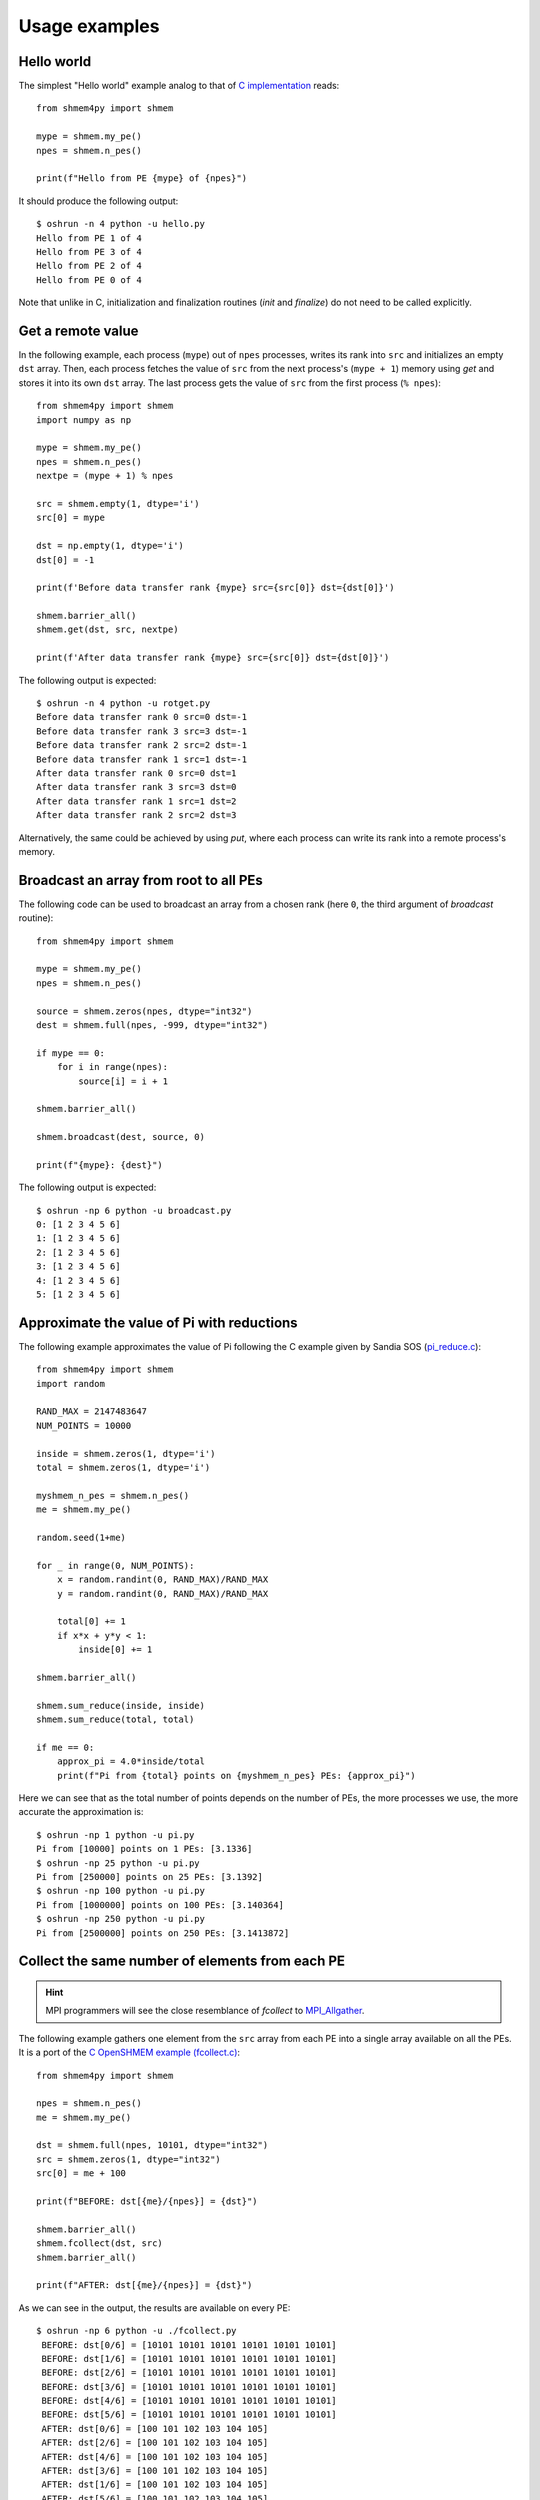 .. examples:

Usage examples
==============

Hello world
-----------

The simplest "Hello world" example analog to that of `C implementation <https://github.com/openshmem-org/osss-ucx/blob/main/example/hello.c>`_
reads::

    from shmem4py import shmem

    mype = shmem.my_pe()
    npes = shmem.n_pes()

    print(f"Hello from PE {mype} of {npes}")


It should produce the following output::

    $ oshrun -n 4 python -u hello.py
    Hello from PE 1 of 4
    Hello from PE 3 of 4
    Hello from PE 2 of 4
    Hello from PE 0 of 4


Note that unlike in C, initialization and finalization routines (`init` and `finalize`) do not need to be called explicitly.


Get a remote value
------------------

In the following example, each process (``mype``) out of ``npes`` processes,
writes its rank into ``src`` and initializes an empty ``dst`` array.
Then, each process fetches the value of ``src`` from the next process's (``mype + 1``)
memory using `get` and stores it into its own ``dst`` array. The last process gets the value
of ``src`` from the first process (``% npes``)::

    from shmem4py import shmem
    import numpy as np

    mype = shmem.my_pe()
    npes = shmem.n_pes()
    nextpe = (mype + 1) % npes

    src = shmem.empty(1, dtype='i')
    src[0] = mype

    dst = np.empty(1, dtype='i')
    dst[0] = -1

    print(f'Before data transfer rank {mype} src={src[0]} dst={dst[0]}')

    shmem.barrier_all()
    shmem.get(dst, src, nextpe)

    print(f'After data transfer rank {mype} src={src[0]} dst={dst[0]}')


The following output is expected::

    $ oshrun -n 4 python -u rotget.py
    Before data transfer rank 0 src=0 dst=-1
    Before data transfer rank 3 src=3 dst=-1
    Before data transfer rank 2 src=2 dst=-1
    Before data transfer rank 1 src=1 dst=-1
    After data transfer rank 0 src=0 dst=1
    After data transfer rank 3 src=3 dst=0
    After data transfer rank 1 src=1 dst=2
    After data transfer rank 2 src=2 dst=3

Alternatively, the same could be achieved by using `put`, where each process
can write its rank into a remote process's memory.


Broadcast an array from root to all PEs
---------------------------------------
The following code can be used to broadcast an array from a chosen rank (here ``0``, the third argument of `broadcast` routine)::

    from shmem4py import shmem

    mype = shmem.my_pe()
    npes = shmem.n_pes()

    source = shmem.zeros(npes, dtype="int32")
    dest = shmem.full(npes, -999, dtype="int32")

    if mype == 0:
        for i in range(npes):
            source[i] = i + 1

    shmem.barrier_all()

    shmem.broadcast(dest, source, 0)

    print(f"{mype}: {dest}")


The following output is expected::

    $ oshrun -np 6 python -u broadcast.py
    0: [1 2 3 4 5 6]
    1: [1 2 3 4 5 6]
    2: [1 2 3 4 5 6]
    3: [1 2 3 4 5 6]
    4: [1 2 3 4 5 6]
    5: [1 2 3 4 5 6]


Approximate the value of Pi with reductions
-------------------------------------------

The following example approximates the value of Pi following the C example given
by Sandia SOS (`pi_reduce.c <https://github.com/Sandia-OpenSHMEM/SOS/blob/main/examples/pi_reduce.c>`_)::

    from shmem4py import shmem
    import random

    RAND_MAX = 2147483647
    NUM_POINTS = 10000

    inside = shmem.zeros(1, dtype='i')
    total = shmem.zeros(1, dtype='i')

    myshmem_n_pes = shmem.n_pes()
    me = shmem.my_pe()

    random.seed(1+me)

    for _ in range(0, NUM_POINTS):
        x = random.randint(0, RAND_MAX)/RAND_MAX
        y = random.randint(0, RAND_MAX)/RAND_MAX

        total[0] += 1
        if x*x + y*y < 1:
            inside[0] += 1

    shmem.barrier_all()

    shmem.sum_reduce(inside, inside)
    shmem.sum_reduce(total, total)

    if me == 0:
        approx_pi = 4.0*inside/total
        print(f"Pi from {total} points on {myshmem_n_pes} PEs: {approx_pi}")


Here we can see that as the total number of points depends on the number of PEs,
the more processes we use, the more accurate the approximation is::

    $ oshrun -np 1 python -u pi.py
    Pi from [10000] points on 1 PEs: [3.1336]
    $ oshrun -np 25 python -u pi.py
    Pi from [250000] points on 25 PEs: [3.1392]
    $ oshrun -np 100 python -u pi.py
    Pi from [1000000] points on 100 PEs: [3.140364]
    $ oshrun -np 250 python -u pi.py
    Pi from [2500000] points on 250 PEs: [3.1413872]


Collect the same number of elements from each PE
---------------------------------------------------
.. hint::
    MPI programmers will see the close resemblance of `fcollect` to `MPI_Allgather <https://rookiehpc.org/mpi/docs/mpi_allgatherv/index.html>`_.

The following example gathers one element from the ``src`` array from each PE into a single array available on all the PEs.
It is a port of the `C OpenSHMEM example (fcollect.c) <https://github.com/openshmem-org/openshmem-examples/blob/master/c/fcollect.c>`_::

    from shmem4py import shmem

    npes = shmem.n_pes()
    me = shmem.my_pe()

    dst = shmem.full(npes, 10101, dtype="int32")
    src = shmem.zeros(1, dtype="int32")
    src[0] = me + 100

    print(f"BEFORE: dst[{me}/{npes}] = {dst}")

    shmem.barrier_all()
    shmem.fcollect(dst, src)
    shmem.barrier_all()

    print(f"AFTER: dst[{me}/{npes}] = {dst}")


As we can see in the output, the results are available on every PE::

   $ oshrun -np 6 python -u ./fcollect.py
    BEFORE: dst[0/6] = [10101 10101 10101 10101 10101 10101]
    BEFORE: dst[1/6] = [10101 10101 10101 10101 10101 10101]
    BEFORE: dst[2/6] = [10101 10101 10101 10101 10101 10101]
    BEFORE: dst[3/6] = [10101 10101 10101 10101 10101 10101]
    BEFORE: dst[4/6] = [10101 10101 10101 10101 10101 10101]
    BEFORE: dst[5/6] = [10101 10101 10101 10101 10101 10101]
    AFTER: dst[0/6] = [100 101 102 103 104 105]
    AFTER: dst[2/6] = [100 101 102 103 104 105]
    AFTER: dst[4/6] = [100 101 102 103 104 105]
    AFTER: dst[3/6] = [100 101 102 103 104 105]
    AFTER: dst[1/6] = [100 101 102 103 104 105]
    AFTER: dst[5/6] = [100 101 102 103 104 105]



Collect a different number of elements from each PE
---------------------------------------------------
.. hint::
    MPI programmers will see the close resemblance of `collect` to `MPI_Allgatherv <https://rookiehpc.org/mpi/docs/mpi_allgatherv/index.html>`_.

The following example gathers a different number of elements from each PE into a single array available on all the PEs.
It is a port of the `C OpenSHMEM example (collect64.c) <https://github.com/openshmem-org/openshmem-examples/blob/master/c/collect64.c>`_.
Each PE has a symmetric array of 4 elements (``[11, 12, 13, 14]``). ``me+1`` elements from each PE are collected into a single array::

    from shmem4py import shmem

    npes = shmem.n_pes()
    me = shmem.my_pe()

    src = shmem.array([11,12,13,14])
    dst = shmem.full(npes*(1+npes)//2, -1)

    shmem.barrier_all()

    shmem.collect(dst, src, me+1)

    print(f"AFTER: dst[{me}/{npes}] = {dst}")


As we can see in the output, the results are available on every PE::

    $ oshrun -np 4 python -u collect.py
    AFTER: dst[0/4] = [11 11 12 11 12 13 11 12 13 14]
    AFTER: dst[1/4] = [11 11 12 11 12 13 11 12 13 14]
    AFTER: dst[2/4] = [11 11 12 11 12 13 11 12 13 14]
    AFTER: dst[3/4] = [11 11 12 11 12 13 11 12 13 14]


Atomic conditional swap on a remote data object
-----------------------------------------------

This example is ported from the `OpenSHMEM Specification <http://openshmem.org/site/sites/default/site_files/OpenSHMEM-1.5.pdf>`_ (Example 21).
In it, the first PE to execute the conditional swap will successfully write its PE number to ``race_winner`` array on PE 0::

    from shmem4py import shmem

    race_winner = shmem.array([-1])

    mype = shmem.my_pe()
    oldval = shmem.atomic_compare_swap(race_winner, -1, mype, 0)

    if oldval == -1:
        print(f"PE {mype} was first")

As expected, the order of the PEs is not guaranteed::

    $ oshrun -np 64 python -u race_winner.py
    PE 0 was first
    $ oshrun -np 64 python -u race_winner.py
    PE 32 was first
    $ oshrun -np 64 python -u race_winner.py
    PE 32 was first
    $ oshrun -np 64 python -u race_winner.py
    PE 48 was first


Test if condition is met
------------------------

.. tip::
    Note the usage of ``wait_vars[idx:idx+1]`` to refer to a mutable slice containing one value of the array in this example.
    ``wait_vars[idx]`` would be a read-only value and cannot be updated.

This example is ported from the `OpenSHMEM Specification <http://openshmem.org/site/sites/default/site_files/OpenSHMEM-1.5.pdf>`_ (Example 40).
In this example, each non-zero PE updates a value in an array on PE ``0``. PE ``0`` returns once the first process completed the update::

    from shmem4py import shmem

    mype = shmem.my_pe()
    npes = shmem.n_pes()

    wait_vars = shmem.zeros(npes, dtype='i')

    if mype == 0:
        idx = 0
        while not shmem.test(wait_vars[idx:idx+1], shmem.CMP.NE, 0):
            idx = (idx + 1) % npes
        print(f"PE {mype} observed first update from PE {idx}")

    else:
        shmem.atomic_set(wait_vars[mype:mype+1], mype, 0)

As before, the order of the updates is not guaranteed::

    $ oshrun -np 64 python -u race_winner_test.py
    PE 0 observed first update from PE 12
    $ oshrun -np 64 python -u race_winner_test.py
    PE 0 observed first update from PE 3


All to all communication
------------------------

This example is ported from the `OpenSHMEM Specification <http://openshmem.org/site/sites/default/site_files/OpenSHMEM-1.5.pdf>`_ (Example 31).
All pairs of PEs exchange two integers::

    from shmem4py import shmem

    mype = shmem.my_pe()
    npes = shmem.n_pes()

    count = 2

    source = shmem.zeros(count*npes, dtype="int32")
    dest = shmem.full(count*npes, 9999, dtype="int32")

    for pe in range(0, npes):
        for i in range(0, count):
            source[(pe*count) + i] = mype*npes + pe

    print(f"{mype}: source = {source}")

    team = shmem.Team(shmem.TEAM_WORLD)
    team.sync()

    shmem.alltoall(dest, source, 2, team)

    print(f"{mype}: dest = {dest}")


We see the transposition in the destination array::

    $ oshrun -np 3 python -u alltoall.py
    0: source = [0 0 1 1 2 2]
    1: source = [3 3 4 4 5 5]
    2: source = [6 6 7 7 8 8]
    0: dest = [0 0 3 3 6 6]
    1: dest = [1 1 4 4 7 7]
    2: dest = [2 2 5 5 8 8]


Locking
-------

This example is ported from the `OpenSHMEM Specification <http://openshmem.org/site/sites/default/site_files/OpenSHMEM-1.5.pdf>`_ (Example 45).
A lock is used to make sure that only one process modifies the array on PE ``0``::

    from shmem4py import shmem

    lock = shmem.new_lock()
    mype = shmem.my_pe()

    count = shmem.array([0], dtype='i')
    val = shmem.array([0], dtype='i')

    shmem.set_lock(lock)
    shmem.get(val, count, 0)
    print(f"{mype}: count is {val[0]}")
    val[0] += 1
    shmem.put(count, val, 0)
    shmem.clear_lock(lock)


Alternatively, ``shmem4py`` provides a more object-oriented interface to achieve the same::

    from shmem4py import shmem

    lock = shmem.Lock()
    mype = shmem.my_pe()

    count = shmem.array([0], dtype='i')
    val = shmem.array([0], dtype='i')

    lock.acquire()
    shmem.get(val, count, 0)
    print(f"{mype}: count is {val[0]}")
    val[0] += 1
    shmem.put(count, val, 0)
    lock.release()


Both examples produce the same output::

    $ oshrun -np 7 python -u lock_oo.py
    4: count is 0
    3: count is 1
    2: count is 2
    1: count is 3
    0: count is 4
    5: count is 5
    6: count is 6